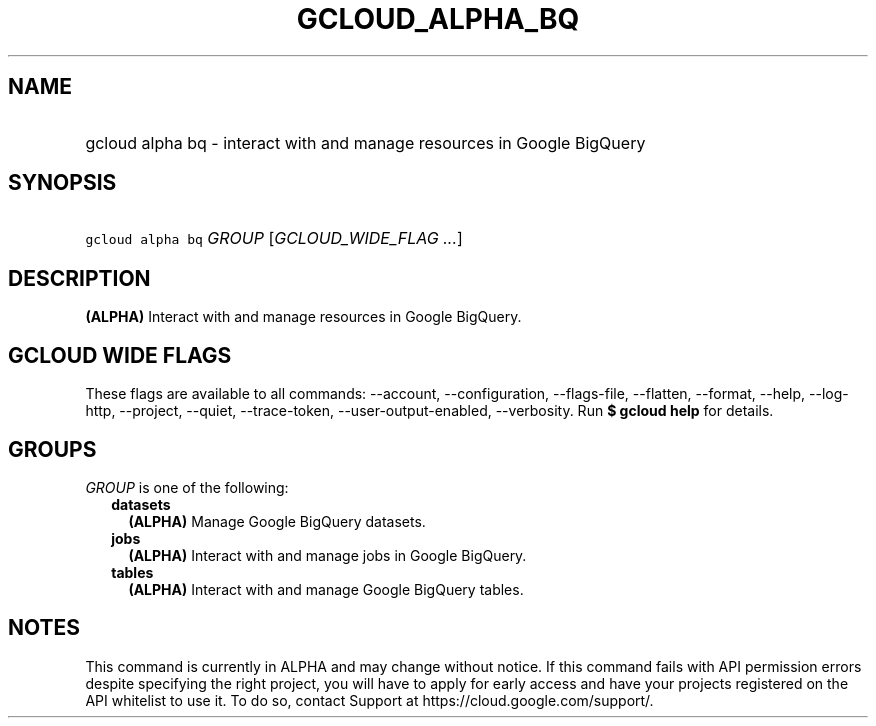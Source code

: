 
.TH "GCLOUD_ALPHA_BQ" 1



.SH "NAME"
.HP
gcloud alpha bq \- interact with and manage resources in Google BigQuery



.SH "SYNOPSIS"
.HP
\f5gcloud alpha bq\fR \fIGROUP\fR [\fIGCLOUD_WIDE_FLAG\ ...\fR]



.SH "DESCRIPTION"

\fB(ALPHA)\fR Interact with and manage resources in Google BigQuery.



.SH "GCLOUD WIDE FLAGS"

These flags are available to all commands: \-\-account, \-\-configuration,
\-\-flags\-file, \-\-flatten, \-\-format, \-\-help, \-\-log\-http, \-\-project,
\-\-quiet, \-\-trace\-token, \-\-user\-output\-enabled, \-\-verbosity. Run \fB$
gcloud help\fR for details.



.SH "GROUPS"

\f5\fIGROUP\fR\fR is one of the following:

.RS 2m
.TP 2m
\fBdatasets\fR
\fB(ALPHA)\fR Manage Google BigQuery datasets.

.TP 2m
\fBjobs\fR
\fB(ALPHA)\fR Interact with and manage jobs in Google BigQuery.

.TP 2m
\fBtables\fR
\fB(ALPHA)\fR Interact with and manage Google BigQuery tables.


.RE
.sp

.SH "NOTES"

This command is currently in ALPHA and may change without notice. If this
command fails with API permission errors despite specifying the right project,
you will have to apply for early access and have your projects registered on the
API whitelist to use it. To do so, contact Support at
https://cloud.google.com/support/.

